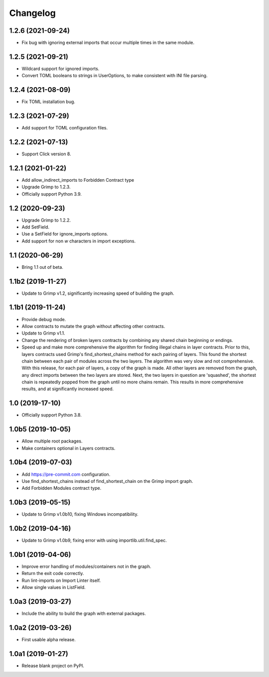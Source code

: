 Changelog
=========

1.2.6 (2021-09-24)
------------------

* Fix bug with ignoring external imports that occur multiple times in the same module.

1.2.5 (2021-09-21)
------------------

* Wildcard support for ignored imports.
* Convert TOML booleans to strings in UserOptions, to make consistent with INI file parsing.

1.2.4 (2021-08-09)
------------------

* Fix TOML installation bug.

1.2.3 (2021-07-29)
------------------

* Add support for TOML configuration files.

1.2.2 (2021-07-13)
------------------

* Support Click version 8.

1.2.1 (2021-01-22)
------------------

* Add allow_indirect_imports to Forbidden Contract type
* Upgrade Grimp to 1.2.3.
* Officially support Python 3.9.

1.2 (2020-09-23)
----------------

* Upgrade Grimp to 1.2.2.
* Add SetField.
* Use a SetField for ignore_imports options.
* Add support for non `\w` characters in import exceptions.

1.1 (2020-06-29)
----------------

* Bring 1.1 out of beta.

1.1b2 (2019-11-27)
------------------

* Update to Grimp v1.2, significantly increasing speed of building the graph.

1.1b1 (2019-11-24)
------------------

* Provide debug mode.
* Allow contracts to mutate the graph without affecting other contracts.
* Update to Grimp v1.1.
* Change the rendering of broken layers contracts by combining any shared chain beginning or endings.
* Speed up and make more comprehensive the algorithm for finding illegal chains in layer contracts. Prior to this,
  layers contracts used Grimp's find_shortest_chains method for each pairing of layers. This found the shortest chain
  between each pair of modules across the two layers. The algorithm was very slow and not comprehensive. With this
  release, for each pair of layers, a copy of the graph is made. All other layers are removed from the graph, any
  direct imports between the two layers are stored. Next, the two layers in question are 'squashed', the shortest
  chain is repeatedly popped from the graph until no more chains remain. This results in more comprehensive results,
  and at significantly increased speed.

1.0 (2019-17-10)
----------------

* Officially support Python 3.8.

1.0b5 (2019-10-05)
------------------

* Allow multiple root packages.
* Make containers optional in Layers contracts.

1.0b4 (2019-07-03)
------------------

* Add https://pre-commit.com configuration.
* Use find_shortest_chains instead of find_shortest_chain on the Grimp import graph.
* Add Forbidden Modules contract type.

1.0b3 (2019-05-15)
------------------

* Update to Grimp v1.0b10, fixing Windows incompatibility.

1.0b2 (2019-04-16)
------------------

* Update to Grimp v1.0b9, fixing error with using importlib.util.find_spec.

1.0b1 (2019-04-06)
------------------

* Improve error handling of modules/containers not in the graph.
* Return the exit code correctly.
* Run lint-imports on Import Linter itself.
* Allow single values in ListField.

1.0a3 (2019-03-27)
------------------

* Include the ability to build the graph with external packages.

1.0a2 (2019-03-26)
------------------

* First usable alpha release.

1.0a1 (2019-01-27)
------------------

* Release blank project on PyPI.
